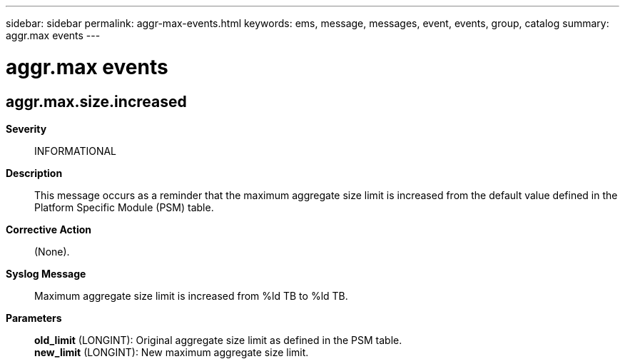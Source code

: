 ---
sidebar: sidebar
permalink: aggr-max-events.html
keywords: ems, message, messages, event, events, group, catalog
summary: aggr.max events
---

= aggr.max events
:toclevels: 1
:hardbreaks:
:nofooter:
:icons: font
:linkattrs:
:imagesdir: ./media/

== aggr.max.size.increased
*Severity*::
INFORMATIONAL
*Description*::
This message occurs as a reminder that the maximum aggregate size limit is increased from the default value defined in the Platform Specific Module (PSM) table.
*Corrective Action*::
(None).
*Syslog Message*::
Maximum aggregate size limit is increased from %ld TB to %ld TB.
*Parameters*::
*old_limit* (LONGINT): Original aggregate size limit as defined in the PSM table.
*new_limit* (LONGINT): New maximum aggregate size limit.
